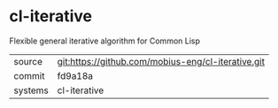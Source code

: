 * cl-iterative

Flexible general iterative algorithm for Common Lisp

|---------+-------------------------------------------|
| source  | git:https://github.com/mobius-eng/cl-iterative.git   |
| commit  | fd9a18a  |
| systems | cl-iterative |
|---------+-------------------------------------------|

